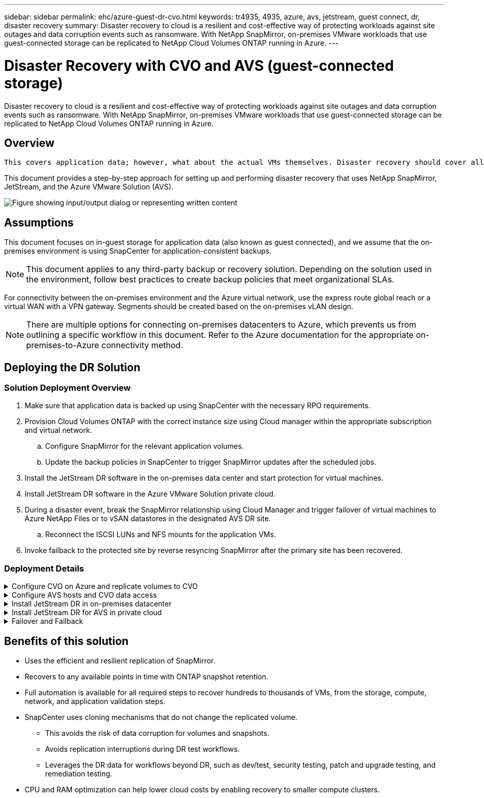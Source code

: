 ---
sidebar: sidebar
permalink: ehc/azure-guest-dr-cvo.html
keywords: tr4935, 4935, azure, avs, jetstream, guest connect, dr, disaster recovery
summary: Disaster recovery to cloud is a resilient and cost-effective way of protecting workloads against site outages and data corruption events such as ransomware. With NetApp SnapMirror, on-premises VMware workloads that use guest-connected storage can be replicated to NetApp Cloud Volumes ONTAP running in Azure.
---

= Disaster Recovery with CVO and AVS (guest-connected storage)
:hardbreaks:
:nofooter:
:icons: font
:linkattrs:
:imagesdir: ../media/

//
// This file was created with NDAC Version 2.0 (August 17, 2020)
//
// 2022-07-12 13:55:37.537410
//

[.lead]
Disaster recovery to cloud is a resilient and cost-effective way of protecting workloads against site outages and data corruption events such as ransomware. With NetApp SnapMirror, on-premises VMware workloads that use guest-connected storage can be replicated to NetApp Cloud Volumes ONTAP running in Azure.

== Overview

 This covers application data; however, what about the actual VMs themselves. Disaster recovery should cover all dependent components, including virtual machines, VMDKs, application data, and more. To accomplish this, SnapMirror along with Jetstream can be used to seamlessly recover workloads replicated from on-premises to Cloud Volumes ONTAP while using vSAN storage for VM VMDKs.

This document provides a step-by-step approach for setting up and performing disaster recovery that uses NetApp SnapMirror, JetStream, and the Azure VMware Solution (AVS).

image:dr-cvo-avs-image1.png["Figure showing input/output dialog or representing written content"]

== Assumptions

This document focuses on in-guest storage for application data (also known as guest connected), and we assume that the on-premises environment is using SnapCenter for application-consistent backups.

[NOTE]
This document applies to any third-party backup or recovery solution. Depending on the solution used in the environment, follow best practices to create backup policies that meet organizational SLAs.

For connectivity between the on-premises environment and the Azure virtual network, use the express route global reach or a virtual WAN with a VPN gateway. Segments should be created based on the on-premises vLAN design.

[NOTE]
There are multiple options for connecting on-premises datacenters to Azure, which prevents us from outlining a specific workflow in this document. Refer to the Azure documentation for the appropriate on-premises-to-Azure connectivity method.

== Deploying the DR Solution
=== Solution Deployment Overview

. Make sure that application data is backed up using SnapCenter with the necessary RPO requirements.
. Provision Cloud Volumes ONTAP with the correct instance size using Cloud manager within the appropriate subscription and virtual network.
.. Configure SnapMirror for the relevant application volumes.
.. Update the backup policies in SnapCenter to trigger SnapMirror updates after the scheduled jobs.
. Install the JetStream DR software in the on-premises data center and start protection for virtual machines.
. Install JetStream DR software in the Azure VMware Solution private cloud.
. During a disaster event, break the SnapMirror relationship using Cloud Manager and trigger failover of virtual machines to Azure NetApp Files or to vSAN datastores in the designated AVS DR site.
.. Reconnect the ISCSI LUNs and NFS mounts for the application VMs.
. Invoke failback to the protected site by reverse resyncing SnapMirror after the primary site has been recovered.

=== Deployment Details

.Configure CVO on Azure and replicate volumes to CVO
[%collapsible]
=====
The first step is to configure Cloud Volumes ONTAP on Azure (link:azure-guest.html[Link^]) and replicate the desired volumes to Cloud Volumes ONTAP with the desired frequencies and snapshot retentions.

image:dr-cvo-avs-image2.png["Figure showing input/output dialog or representing written content"]
=====

.Configure AVS hosts and CVO data access
[%collapsible]
=====
Two important factors to consider when deploying the SDDC are the size of the SDDC cluster in the Azure VMware solution and how long to keep the SDDC in service. These two key considerations for a disaster recovery solution help reduce the overall operational costs. The SDDC can be as small as three hosts, all the way up to a multi-host cluster in a full-scale deployment.

The decision to deploy an AVS cluster is primarily based on the RPO/RTO requirements. With the Azure VMware solution, the SDDC can be provisioned just in time in preparation for either testing or an actual disaster event. An SDDC deployed just in time saves on ESXi host costs when you are not dealing with a disaster. However, this form of deployment affects the RTO by a few of hours while SDDC is being provisioned.

The most common deployed option is to have SDDC running in an always-on, pilot-light mode of operation. This option provides a small footprint of three hosts that are always available, and it also speeds up recovery operations by providing a running baseline for simulation activities and compliance checks, thus avoiding the risk of operational drift between the production and DR sites. The pilot-light cluster can be scaled up quickly to the desired level when needed to handle an actual DR event.

To configure AVS SDDC (be it on-demand or in pilot-light mode), see link:azure-setup.html[Deploy and configure the Virtualization Environment on Azure^]. As a prerequisite, verify that the guest VMs residing on the AVS hosts are able to consume data from Cloud Volumes ONTAP after connectivity has been established.

After Cloud Volumes ONTAP and AVS have been configured properly, begin configuring Jetstream to automate the recovery of on-premises workloads to AVS (VMs with application VMDKs and VMs with in-guest storage) by using the VAIO mechanism and by leveraging SnapMirror for application volumes copies to Cloud Volumes ONTAP.
=====

.Install JetStream DR in on-premises datacenter
[%collapsible]
=====
JetStream DR software consists of three major components: the JetStream DR Management Server Virtual Appliance (MSA), the DR Virtual Appliance (DRVA), and host components (I/O filter packages). The MSA is used to install and configure host components on the compute cluster and then to administer JetStream DR software. The installation process is as follows:

. Check the prerequisites.
. Run the Capacity Planning Tool for resource and configuration recommendations.
. Deploy the JetStream DR MSA to each vSphere host in the designated cluster.
. Launch the MSA using its DNS name in a browser.
. Register the vCenter server with the MSA.
. After JetStream DR MSA has been deployed and the vCenter Server has been registered, navigate to the JetStream DR plug-in with the vSphere Web Client. This can be done by navigating to Datacenter > Configure > JetStream DR.
+
image:dr-cvo-avs-image3.png["Figure showing input/output dialog or representing written content"]

. From the JetStream DR interface, complete the following tasks:
.. Configure the cluster with the I/O filter package.
+
image:dr-cvo-avs-image4.png["Figure showing input/output dialog or representing written content"]

.. Add the Azure Blob storage located at the recovery site.
+
image:dr-cvo-avs-image5.png["Figure showing input/output dialog or representing written content"]

. Deploy the required number of DR Virtual Appliances (DRVAs) from the Appliances tab.
+
[NOTE]
Use the capacity planning tool to estimate the number of DRVAs required.
+
image:dr-cvo-avs-image6.png["Figure showing input/output dialog or representing written content"]
+
image:dr-cvo-avs-image7.png["Figure showing input/output dialog or representing written content"]

. Create replication log volumes for each DRVA using the VMDK from the datastores available or the independent shared iSCSI storage pool.
+
image:dr-cvo-avs-image8.png["Figure showing input/output dialog or representing written content"]

. From the Protected Domains tab, create the required number of protected domains using information about the Azure Blob Storage site, the DRVA instance, and the replication log. A protected domain defines a specific VM or set of application VMs within the cluster that are protected together and assigned a priority order for failover/failback operations.
+
image:dr-cvo-avs-image9.png["Figure showing input/output dialog or representing written content"]
+
image:dr-cvo-avs-image10.png["Figure showing input/output dialog or representing written content"]

. Select the VMs to be protected and group the VMs into applications groups based on dependency. Application definitions allow you to group sets of VMs into logical groups that contain their boot orders, boot delays, and optional application validations that can be executed upon recovery.
+
[NOTE]
Make sure that the same protection mode is used for all VMs in a protected domain.
+
[NOTE]
Write-Back(VMDK) mode offers higher performance.
+
image:dr-cvo-avs-image11.png["Figure showing input/output dialog or representing written content"]

. Make sure that replication log volumes are placed on high- performance storage.
+
image:dr-cvo-avs-image12.png["Figure showing input/output dialog or representing written content"]

. After you are done, click Start Protection for the protected domain. This starts data replication for the selected VMs to the designated Blob store.
+
image:dr-cvo-avs-image13.png["Figure showing input/output dialog or representing written content"]

. After replication is completed, the VM protection status is marked as Recoverable.
+
image:dr-cvo-avs-image14.png["Figure showing input/output dialog or representing written content"]
+
[NOTE]
Failover runbooks can be configured to group the VMs (called a recovery group), set the boot order sequence, and modify the CPU/memory settings along with the IP configurations.

. Click Settings and then click the runbook Configure link to configure the runbook group.
+
image:dr-cvo-avs-image15.png["Figure showing input/output dialog or representing written content"]

. Click the Create Group button to begin creating a new runbook group.
+
[NOTE]
If needed, in the lower portion of the screen, apply custom pre-scripts and post-scripts to automatically run prior to and following operation of the runbook group. Make sure that the Runbook scripts are residing on the management server.
+
image:dr-cvo-avs-image16.png["Figure showing input/output dialog or representing written content"]

. Edit the VM settings as required. Specify the parameters for recovering the VMs, including the boot sequence, the boot delay (specified in seconds), the number of CPUs, and the amount of memory to allocate. Change the boot sequence of the VMs by clicking the up or down arrows. Options are also provided to Retain MAC.
+
image:dr-cvo-avs-image17.png["Figure showing input/output dialog or representing written content"]

. Static IP addresses can be manually configured for the individual VMs of the group. Click the NIC View link of a VM to manually configure its IP address settings.
+
image:dr-cvo-avs-image18.png["Figure showing input/output dialog or representing written content"]

. Click the Configure button to save NIC settings for the respective VMs.
+
image:dr-cvo-avs-image19.png["Figure showing input/output dialog or representing written content"]
+
image:dr-cvo-avs-image20.png["Figure showing input/output dialog or representing written content"]

The status of both the failover and failback runbooks is now listed as Configured. Failover and failback runbook groups are created in pairs using the same initial group of VMs and settings. If necessary, the settings of any runbook group can be individually customized by clicking its respective Details link and making changes.
=====

.Install JetStream DR for AVS in private cloud
[%collapsible]
=====
A best practice for a recovery site (AVS) is to create a three-node pilot-light cluster in advance. This allows the recovery site infrastructure to be preconfigured, including the following:

* Destination networking segments, firewalls, services like DHCP and DNS, and so on
* Installation of JetStream DR for AVS
* Configuration of ANF volumes as datastores and more

JetStream DR supports a near-zero RTO mode for mission-critical domains. For these domains, destination storage should be preinstalled. ANF is a recommended storage type in this case.

[NOTE]
Network configuration including segment creation should be configured on the AVS cluster to match on-premises requirements.

[NOTE]
Depending on the SLA and RTO requirements, you can use continuous failover or regular (standard) failover mode. For near-zero RTO, you should start continuous rehydration at the recovery site.

. To install JetStream DR for AVS on an Azure VMware Solution private cloud, use the Run command. From the Azure portal, go to Azure VMware solution, select the private cloud, and select Run command > Packages > JSDR.Configuration.
+
[NOTE]
The default CloudAdmin user of the Azure VMware Solution doesn't have sufficient privileges to install JetStream DR for AVS. The Azure VMware Solution enables simplified and automated installation of JetStream DR by invoking the Azure VMware Solution Run command for JetStream DR.
+
The following screenshot shows installation using a DHCP-based IP address.
+
image:dr-cvo-avs-image21.png["Figure showing input/output dialog or representing written content"]

. After JetStream DR for AVS installation is complete, refresh the browser. To access the JetStream DR UI, go to SDDC Datacenter > Configure > JetStream DR.
+
image:dr-cvo-avs-image22.png["Figure showing input/output dialog or representing written content"]

. From the JetStream DR interface, complete the following tasks:
.. Add the Azure Blob Storage account that was used to protect the on-premises cluster as a storage site and then run the Scan Domains option.
.. In the pop-up dialog window that appears, select the protected domain to import and then click its Import link.
+
image:dr-cvo-avs-image23.png["Figure showing input/output dialog or representing written content"]

. The domain is imported for recovery. Go to the Protected Domains tab and verify that the intended domain has been selected or choose the desired one from the Select Protected Domain menu. A list of the recoverable VMs in the protected domain is displayed.
+
image:dr-cvo-avs-image24.png["Figure showing input/output dialog or representing written content"]

. After the protected domains are imported, deploy DRVA appliances.
+
[NOTE]
These steps can also be automated using CPT- created plans.

. Create replication log volumes using available vSAN or ANF datastores.
. Import the protected domains and configure the recovery VA to use an ANF datastore for VM placements.
+
image:dr-cvo-avs-image25.png["Figure showing input/output dialog or representing written content"]
+
[NOTE]
Make sure that DHCP is enabled on the selected segment and that enough IPs are available. Dynamic IPs are temporarily used while domains are recovering. Each recovering VM (including continuous rehydration) requires an individual dynamic IP. After recovery is complete, the IP is released and can be reused.

. Select the appropriate failover option (continuous failover or failover). In this example, continuous rehydration (continuous failover) is selected.
+
[NOTE]
Although Continuous Failover and Failover modes differ on when configuration is performed, both failover modes are configured using the same steps. Failover steps are configured and performed together in response to a disaster event. Continuous failover can be configured at any time and then allowed to run in the background during normal system operation. After a disaster event has occurred, continuous failover is completed to immediately transfer ownership of the protected VMs to the recovery site (near-zero RTO).
+
image:dr-cvo-avs-image26.png["Figure showing input/output dialog or representing written content"]

The continuous failover process begins, and its progress can be monitored from the UI. Clicking the blue icon in the Current Step section exposes a pop-up window showing details of the current step of the failover process.
=====

.Failover and Failback
[%collapsible]
=====

. After a disaster occurs in the protected cluster of the on-premises environment (partial or complete failure), you can trigger the failover for VMs using Jetstream after breaking the SnapMirror relationship for the respective application volumes.
+
image:dr-cvo-avs-image27.png["Figure showing input/output dialog or representing written content"]
+
image:dr-cvo-avs-image28.png["Figure showing input/output dialog or representing written content"]
+
[NOTE]
This step can easily be automated to facilitate the recovery process.

. Access the Jetstream UI on AVS SDDC (destination side) and trigger the failover option to complete failover. The task bar shows progress for failover activities.
+
In the dialog window that appears when completing failover, the failover task can be specified as planned or assumed to be forced.
+
image:dr-cvo-avs-image29.png["Figure showing input/output dialog or representing written content"]
+
image:dr-cvo-avs-image30.png["Figure showing input/output dialog or representing written content"]
+
Forced failover assumes the primary site is no longer accessible and ownership of the protected domain should be directly assumed by the recovery site.
+
image:dr-cvo-avs-image31.png["Figure showing input/output dialog or representing written content"]
+
image:dr-cvo-avs-image32.png["Figure showing input/output dialog or representing written content"]

. After continuous failover is complete, a message appears confirming completion of the task. When the task is complete, access the recovered VMs to configure ISCSI or NFS sessions.
+
[NOTE]
The failover mode changes to Running in Failover and the VM status is Recoverable. All the VMs of the protected domain are now running at the recovery site in the state specified by the failover runbook settings.
+
[NOTE]
To verify the failover configuration and infrastructure, JetStream DR can be operated in test mode (Test Failover option) to observe the recovery of virtual machines and their data from the object store into a test recovery environment. When a failover procedure is executed in test mode, its operation resembles an actual failover process.
+
image:dr-cvo-avs-image33.png["Figure showing input/output dialog or representing written content"]

. After the virtual machines are recovered, use storage disaster recovery for in-guest storage. To demonstrate this process, SQL server is used in this example.
. Log into the recovered SnapCenter VM on AVS SDDC and enable DR mode.
.. Access the SnapCenter UI using the browserN.
+
image:dr-cvo-avs-image34.png["Figure showing input/output dialog or representing written content"]

.. In the Settings page, navigate to Settings > Global Settings > Disaster Recovery.
.. Select Enable Disaster Recovery.
.. Click Apply.
+
image:dr-cvo-avs-image35.png["Figure showing input/output dialog or representing written content"]

.. Verify whether the DR job is enabled by clicking Monitor > Jobs.
+
[NOTE]
NetApp SnapCenter 4.6 or later should be used for storage disaster recovery. For previous versions, application-consistent snapshots (replicated using SnapMirror) should be used and manual recovery should be executed in case previous backups must be recovered in the disaster recovery site.

. Make sure that the SnapMirror relationship is broken.
+
image:dr-cvo-avs-image36.png["Figure showing input/output dialog or representing written content"]

. Attach the LUN from Cloud Volumes ONTAP to the recovered SQL guest VM with same drive letters.
+
image:dr-cvo-avs-image37.png["Figure showing input/output dialog or representing written content"]

. Open iSCSI Initiator, clear the previous disconnected session and add the new target along with multipath for the replicated Cloud Volumes ONTAP volumes.
+
image:dr-cvo-avs-image38.png["Figure showing input/output dialog or representing written content"]

. Make sure that all the disks are connected using the same drive letters that were used prior to DR.
+
image:dr-cvo-avs-image39.png["Figure showing input/output dialog or representing written content"]

. Restart the MSSQL server service.
+
image:dr-cvo-avs-image40.png["Figure showing input/output dialog or representing written content"]

. Make sure that the SQL resources are back online.
+
image:dr-cvo-avs-image41.png["Figure showing input/output dialog or representing written content"]
+
[NOTE]
In the case of NFS, attach the volumes using the mount command and update the `/etc/fstab` entries.

+
At this point, operations can be run and business continues normally.
+
[NOTE]
On the NSX-T end, a separate dedicated tier-1 gateway can be created for simulating failover scenarios. This ensures that all workloads can communicate with each other but that no traffic can route in or out of the environment, so that any triage, containment, or hardening tasks can be performed without risk of cross-contamination. This operation is outside of the scope of this document, but it can easily be achieved for simulating isolation.

After the primary site is up and running again, you can perform failback. VM protection is resumed by Jetstream and the SnapMirror relationship must be reversed.

. Restore the on-premises environment. Depending on the type of disaster incident, it might be necessary to restore and/or verify the configuration of the protected cluster. If necessary, JetStream DR software might need to be reinstalled.
. Access the restored on-premises environment, go to the Jetstream DR UI, and select the appropriate protected domain. After the protected site is ready for failback, select the Failback option in the UI.
+
[NOTE]
The CPT-generated failback plan can also be used to initiate the return of the VMs and their data from the object store back to the original VMware environment.

+
image:dr-cvo-avs-image42.png["Figure showing input/output dialog or representing written content"]
+
[NOTE]
Specify the maximum delay after pausing the VMs in the recovery site and restarting them in the protected site. The time need to complete this process includes the completion of replication after stopping failover VMs, the time needed to clean the recovery site, and the time needed to recreate VMs in the protected site. NetApp recommends 10 minutes.

+
image:dr-cvo-avs-image43.png["Figure showing input/output dialog or representing written content"]

. Complete the failback process and then confirm the resumption of VM protection and data consistency.
+
image:dr-cvo-avs-image44.png["Figure showing input/output dialog or representing written content"]

. After the VMs are recovered, disconnect the secondary storage from the host and connect to the primary storage.
+
image:dr-cvo-avs-image45.png["Figure showing input/output dialog or representing written content"]
+
image:dr-cvo-avs-image46.png["Figure showing input/output dialog or representing written content"]

. Restart the MSSQL server service.
. Verify that the SQL resources are back online.
+
image:dr-cvo-avs-image47.png["Figure showing input/output dialog or representing written content"]
+
[NOTE]
To failback to the primary storage, make sure that the relationship direction remains the same as it was before the failover by performing a reverse resync operation.

+
[NOTE]
To retain the roles of primary and secondary storage after the reverse resync operation, perform the reverse resync operation again.

This process is applicable to other applications like Oracle, similar database flavors, and any other applications using guest-connected storage.

As always, test the steps involved for recovering the critical workloads before porting them into production.
=====

== Benefits of this solution

* Uses the efficient and resilient replication of SnapMirror.
* Recovers to any available points in time with ONTAP snapshot retention.
* Full automation is available for all required steps to recover hundreds to thousands of VMs, from the storage, compute, network, and application validation steps.
* SnapCenter uses cloning mechanisms that do not change the replicated volume.
** This avoids the risk of data corruption for volumes and snapshots.
** Avoids replication interruptions during DR test workflows.
** Leverages the DR data for workflows beyond DR, such as dev/test, security testing, patch and upgrade testing, and remediation testing.
* CPU and RAM optimization can help lower cloud costs by enabling recovery to smaller compute clusters.
